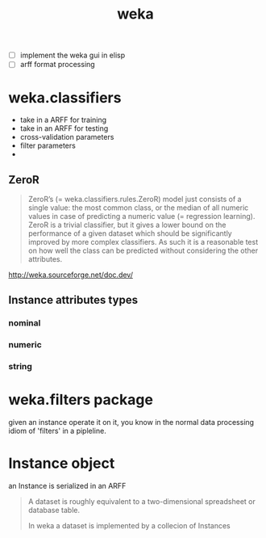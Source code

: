 # _*_ mode:org _*_
#+TITLE: weka
#+STARTUP: indent
#+OPTIONS: toc:nil


- [ ] implement the weka gui in elisp
- [ ] arff format processing

* weka.classifiers
- take in a ARFF for training
- take in an ARFF for testing
- cross-validation parameters
- filter parameters
- 

** ZeroR

 #+BEGIN_QUOTE
  ZeroR’s (= weka.classifiers.rules.ZeroR) model just consists of a
  single value: the most common class, or the median of all numeric
  values in case of predicting a numeric value (= regression
  learning). ZeroR is a trivial classifier, but it gives a lower bound
  on the performance of a given dataset which should be significantly
  improved by more complex classifiers. As such it is a reasonable test
  on how well the class can be predicted without considering the other
  attributes.
 #+END_QUOTE

 http://weka.sourceforge.net/doc.dev/
** Instance attributes types
*** nominal
*** numeric
*** string


* weka.filters package

given an instance operate it on it, you know in the normal data
processing idiom of 'filters' in a pipleline.




* Instance object

an Instance is serialized in an ARFF

#+BEGIN_QUOTE
A dataset is roughly equivalent to a two-dimensional spreadsheet or
database table.

In weka a dataset is implemented by a collecion of Instances
#+END_QUOTE




















# Local Variables:
# eval: (wiki-mode)
# End:
